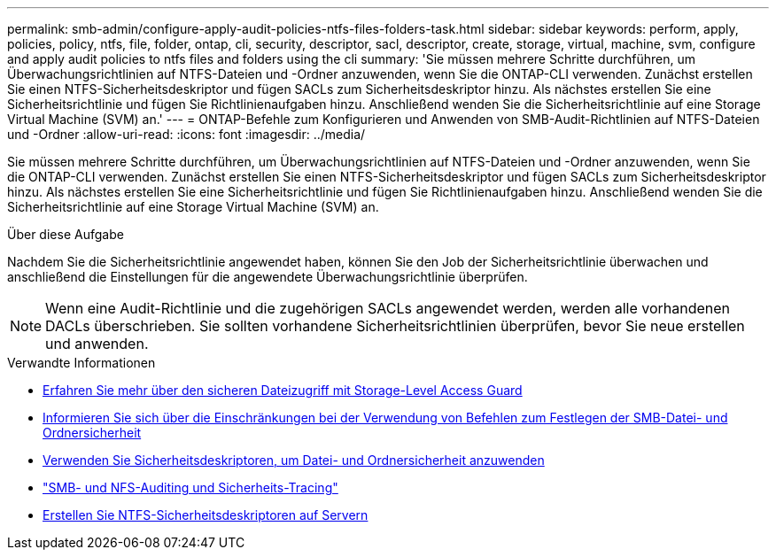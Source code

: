 ---
permalink: smb-admin/configure-apply-audit-policies-ntfs-files-folders-task.html 
sidebar: sidebar 
keywords: perform, apply, policies, policy, ntfs, file, folder, ontap, cli, security, descriptor, sacl, descriptor, create, storage, virtual, machine, svm, configure and apply audit policies to ntfs files and folders using the cli 
summary: 'Sie müssen mehrere Schritte durchführen, um Überwachungsrichtlinien auf NTFS-Dateien und -Ordner anzuwenden, wenn Sie die ONTAP-CLI verwenden. Zunächst erstellen Sie einen NTFS-Sicherheitsdeskriptor und fügen SACLs zum Sicherheitsdeskriptor hinzu. Als nächstes erstellen Sie eine Sicherheitsrichtlinie und fügen Sie Richtlinienaufgaben hinzu. Anschließend wenden Sie die Sicherheitsrichtlinie auf eine Storage Virtual Machine (SVM) an.' 
---
= ONTAP-Befehle zum Konfigurieren und Anwenden von SMB-Audit-Richtlinien auf NTFS-Dateien und -Ordner
:allow-uri-read: 
:icons: font
:imagesdir: ../media/


[role="lead"]
Sie müssen mehrere Schritte durchführen, um Überwachungsrichtlinien auf NTFS-Dateien und -Ordner anzuwenden, wenn Sie die ONTAP-CLI verwenden. Zunächst erstellen Sie einen NTFS-Sicherheitsdeskriptor und fügen SACLs zum Sicherheitsdeskriptor hinzu. Als nächstes erstellen Sie eine Sicherheitsrichtlinie und fügen Sie Richtlinienaufgaben hinzu. Anschließend wenden Sie die Sicherheitsrichtlinie auf eine Storage Virtual Machine (SVM) an.

.Über diese Aufgabe
Nachdem Sie die Sicherheitsrichtlinie angewendet haben, können Sie den Job der Sicherheitsrichtlinie überwachen und anschließend die Einstellungen für die angewendete Überwachungsrichtlinie überprüfen.


NOTE: Wenn eine Audit-Richtlinie und die zugehörigen SACLs angewendet werden, werden alle vorhandenen DACLs überschrieben. Sie sollten vorhandene Sicherheitsrichtlinien überprüfen, bevor Sie neue erstellen und anwenden.

.Verwandte Informationen
* xref:secure-file-access-storage-level-access-guard-concept.adoc[Erfahren Sie mehr über den sicheren Dateizugriff mit Storage-Level Access Guard]
* xref:limits-when-cli-set-file-folder-security-concept.adoc[Informieren Sie sich über die Einschränkungen bei der Verwendung von Befehlen zum Festlegen der SMB-Datei- und Ordnersicherheit]
* xref:security-descriptors-apply-file-folder-security-concept.adoc[Verwenden Sie Sicherheitsdeskriptoren, um Datei- und Ordnersicherheit anzuwenden]
* link:../nas-audit/index.html["SMB- und NFS-Auditing und Sicherheits-Tracing"]
* xref:create-ntfs-security-descriptor-file-task.adoc[Erstellen Sie NTFS-Sicherheitsdeskriptoren auf Servern]

